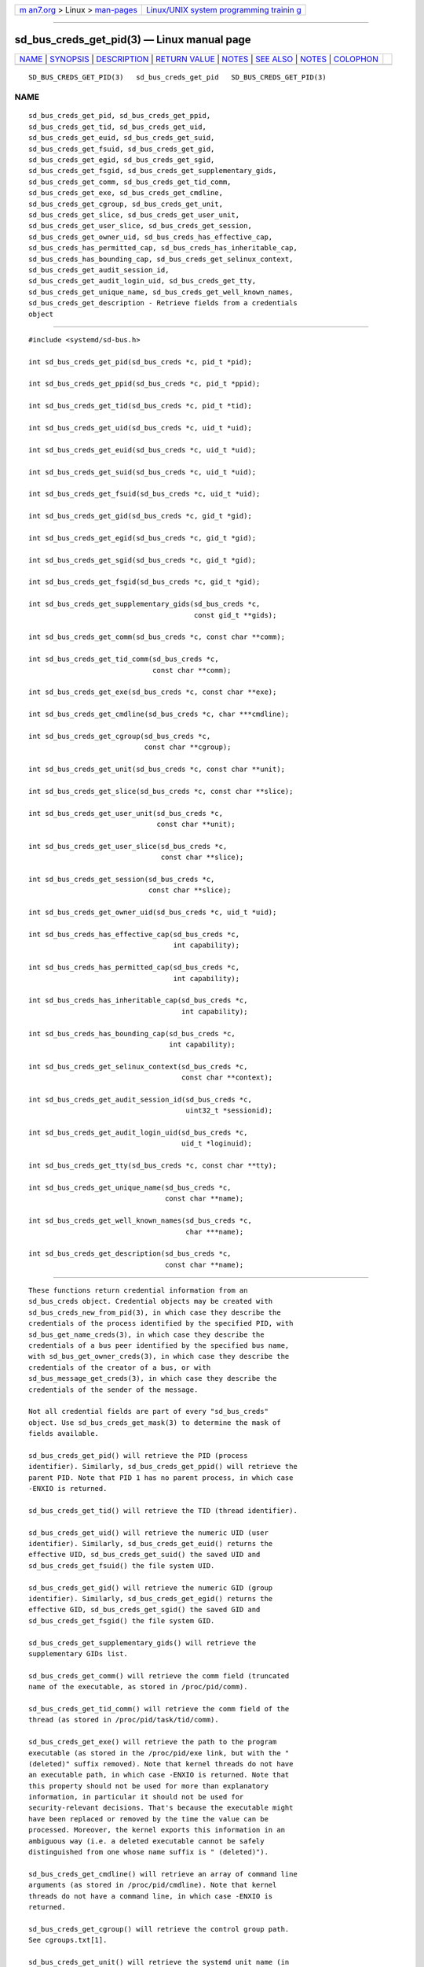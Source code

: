 .. container:: page-top

.. container:: nav-bar

   +----------------------------------+----------------------------------+
   | `m                               | `Linux/UNIX system programming   |
   | an7.org <../../../index.html>`__ | trainin                          |
   | > Linux >                        | g <http://man7.org/training/>`__ |
   | `man-pages <../index.html>`__    |                                  |
   +----------------------------------+----------------------------------+

--------------

sd_bus_creds_get_pid(3) — Linux manual page
===========================================

+-----------------------------------+-----------------------------------+
| `NAME <#NAME>`__ \|               |                                   |
| `SYNOPSIS <#SYNOPSIS>`__ \|       |                                   |
| `DESCRIPTION <#DESCRIPTION>`__ \| |                                   |
| `RETURN VALUE <#RETURN_VALUE>`__  |                                   |
| \| `NOTES <#NOTES>`__ \|          |                                   |
| `SEE ALSO <#SEE_ALSO>`__ \|       |                                   |
| `NOTES <#NOTES>`__ \|             |                                   |
| `COLOPHON <#COLOPHON>`__          |                                   |
+-----------------------------------+-----------------------------------+
| .. container:: man-search-box     |                                   |
+-----------------------------------+-----------------------------------+

::

   SD_BUS_CREDS_GET_PID(3)   sd_bus_creds_get_pid   SD_BUS_CREDS_GET_PID(3)

NAME
-------------------------------------------------

::

          sd_bus_creds_get_pid, sd_bus_creds_get_ppid,
          sd_bus_creds_get_tid, sd_bus_creds_get_uid,
          sd_bus_creds_get_euid, sd_bus_creds_get_suid,
          sd_bus_creds_get_fsuid, sd_bus_creds_get_gid,
          sd_bus_creds_get_egid, sd_bus_creds_get_sgid,
          sd_bus_creds_get_fsgid, sd_bus_creds_get_supplementary_gids,
          sd_bus_creds_get_comm, sd_bus_creds_get_tid_comm,
          sd_bus_creds_get_exe, sd_bus_creds_get_cmdline,
          sd_bus_creds_get_cgroup, sd_bus_creds_get_unit,
          sd_bus_creds_get_slice, sd_bus_creds_get_user_unit,
          sd_bus_creds_get_user_slice, sd_bus_creds_get_session,
          sd_bus_creds_get_owner_uid, sd_bus_creds_has_effective_cap,
          sd_bus_creds_has_permitted_cap, sd_bus_creds_has_inheritable_cap,
          sd_bus_creds_has_bounding_cap, sd_bus_creds_get_selinux_context,
          sd_bus_creds_get_audit_session_id,
          sd_bus_creds_get_audit_login_uid, sd_bus_creds_get_tty,
          sd_bus_creds_get_unique_name, sd_bus_creds_get_well_known_names,
          sd_bus_creds_get_description - Retrieve fields from a credentials
          object


---------------------------------------------------------

::

          #include <systemd/sd-bus.h>

          int sd_bus_creds_get_pid(sd_bus_creds *c, pid_t *pid);

          int sd_bus_creds_get_ppid(sd_bus_creds *c, pid_t *ppid);

          int sd_bus_creds_get_tid(sd_bus_creds *c, pid_t *tid);

          int sd_bus_creds_get_uid(sd_bus_creds *c, uid_t *uid);

          int sd_bus_creds_get_euid(sd_bus_creds *c, uid_t *uid);

          int sd_bus_creds_get_suid(sd_bus_creds *c, uid_t *uid);

          int sd_bus_creds_get_fsuid(sd_bus_creds *c, uid_t *uid);

          int sd_bus_creds_get_gid(sd_bus_creds *c, gid_t *gid);

          int sd_bus_creds_get_egid(sd_bus_creds *c, gid_t *gid);

          int sd_bus_creds_get_sgid(sd_bus_creds *c, gid_t *gid);

          int sd_bus_creds_get_fsgid(sd_bus_creds *c, gid_t *gid);

          int sd_bus_creds_get_supplementary_gids(sd_bus_creds *c,
                                                  const gid_t **gids);

          int sd_bus_creds_get_comm(sd_bus_creds *c, const char **comm);

          int sd_bus_creds_get_tid_comm(sd_bus_creds *c,
                                        const char **comm);

          int sd_bus_creds_get_exe(sd_bus_creds *c, const char **exe);

          int sd_bus_creds_get_cmdline(sd_bus_creds *c, char ***cmdline);

          int sd_bus_creds_get_cgroup(sd_bus_creds *c,
                                      const char **cgroup);

          int sd_bus_creds_get_unit(sd_bus_creds *c, const char **unit);

          int sd_bus_creds_get_slice(sd_bus_creds *c, const char **slice);

          int sd_bus_creds_get_user_unit(sd_bus_creds *c,
                                         const char **unit);

          int sd_bus_creds_get_user_slice(sd_bus_creds *c,
                                          const char **slice);

          int sd_bus_creds_get_session(sd_bus_creds *c,
                                       const char **slice);

          int sd_bus_creds_get_owner_uid(sd_bus_creds *c, uid_t *uid);

          int sd_bus_creds_has_effective_cap(sd_bus_creds *c,
                                             int capability);

          int sd_bus_creds_has_permitted_cap(sd_bus_creds *c,
                                             int capability);

          int sd_bus_creds_has_inheritable_cap(sd_bus_creds *c,
                                               int capability);

          int sd_bus_creds_has_bounding_cap(sd_bus_creds *c,
                                            int capability);

          int sd_bus_creds_get_selinux_context(sd_bus_creds *c,
                                               const char **context);

          int sd_bus_creds_get_audit_session_id(sd_bus_creds *c,
                                                uint32_t *sessionid);

          int sd_bus_creds_get_audit_login_uid(sd_bus_creds *c,
                                               uid_t *loginuid);

          int sd_bus_creds_get_tty(sd_bus_creds *c, const char **tty);

          int sd_bus_creds_get_unique_name(sd_bus_creds *c,
                                           const char **name);

          int sd_bus_creds_get_well_known_names(sd_bus_creds *c,
                                                char ***name);

          int sd_bus_creds_get_description(sd_bus_creds *c,
                                           const char **name);


---------------------------------------------------------------

::

          These functions return credential information from an
          sd_bus_creds object. Credential objects may be created with
          sd_bus_creds_new_from_pid(3), in which case they describe the
          credentials of the process identified by the specified PID, with
          sd_bus_get_name_creds(3), in which case they describe the
          credentials of a bus peer identified by the specified bus name,
          with sd_bus_get_owner_creds(3), in which case they describe the
          credentials of the creator of a bus, or with
          sd_bus_message_get_creds(3), in which case they describe the
          credentials of the sender of the message.

          Not all credential fields are part of every "sd_bus_creds"
          object. Use sd_bus_creds_get_mask(3) to determine the mask of
          fields available.

          sd_bus_creds_get_pid() will retrieve the PID (process
          identifier). Similarly, sd_bus_creds_get_ppid() will retrieve the
          parent PID. Note that PID 1 has no parent process, in which case
          -ENXIO is returned.

          sd_bus_creds_get_tid() will retrieve the TID (thread identifier).

          sd_bus_creds_get_uid() will retrieve the numeric UID (user
          identifier). Similarly, sd_bus_creds_get_euid() returns the
          effective UID, sd_bus_creds_get_suid() the saved UID and
          sd_bus_creds_get_fsuid() the file system UID.

          sd_bus_creds_get_gid() will retrieve the numeric GID (group
          identifier). Similarly, sd_bus_creds_get_egid() returns the
          effective GID, sd_bus_creds_get_sgid() the saved GID and
          sd_bus_creds_get_fsgid() the file system GID.

          sd_bus_creds_get_supplementary_gids() will retrieve the
          supplementary GIDs list.

          sd_bus_creds_get_comm() will retrieve the comm field (truncated
          name of the executable, as stored in /proc/pid/comm).

          sd_bus_creds_get_tid_comm() will retrieve the comm field of the
          thread (as stored in /proc/pid/task/tid/comm).

          sd_bus_creds_get_exe() will retrieve the path to the program
          executable (as stored in the /proc/pid/exe link, but with the "
          (deleted)" suffix removed). Note that kernel threads do not have
          an executable path, in which case -ENXIO is returned. Note that
          this property should not be used for more than explanatory
          information, in particular it should not be used for
          security-relevant decisions. That's because the executable might
          have been replaced or removed by the time the value can be
          processed. Moreover, the kernel exports this information in an
          ambiguous way (i.e. a deleted executable cannot be safely
          distinguished from one whose name suffix is " (deleted)").

          sd_bus_creds_get_cmdline() will retrieve an array of command line
          arguments (as stored in /proc/pid/cmdline). Note that kernel
          threads do not have a command line, in which case -ENXIO is
          returned.

          sd_bus_creds_get_cgroup() will retrieve the control group path.
          See cgroups.txt[1].

          sd_bus_creds_get_unit() will retrieve the systemd unit name (in
          the system instance of systemd) that the process is a part of.
          See systemd.unit(5). For processes that are not part of a unit,
          returns -ENXIO.

          sd_bus_creds_get_user_unit() will retrieve the systemd unit name
          (in the user instance of systemd) that the process is a part of.
          See systemd.unit(5). For processes that are not part of a user
          unit, returns -ENXIO.

          sd_bus_creds_get_slice() will retrieve the systemd slice (a unit
          in the system instance of systemd) that the process is a part of.
          See systemd.slice(5). Similarly, sd_bus_creds_get_user_slice()
          retrieves the systemd slice of the process, in the user instance
          of systemd.

          sd_bus_creds_get_session() will retrieve the identifier of the
          login session that the process is a part of. Please note the
          login session may be limited to a stub process or two. User
          processes may instead be started from their systemd user manager,
          e.g. GUI applications started using DBus activation, as well as
          service processes which are shared between multiple logins of the
          same user. For processes that are not part of a session, returns
          -ENXIO.

          sd_bus_creds_get_owner_uid() will retrieve the numeric UID (user
          identifier) of the user who owns the user unit or login session
          that the process is a part of. See systemd-logind.service(8). For
          processes that are not part of a user unit or session, returns
          -ENXIO.

          sd_bus_creds_has_effective_cap() will check whether the
          capability specified by capability was set in the effective
          capabilities mask. A positive return value means that it was set,
          zero means that it was not set, and a negative return value
          indicates an error. See capabilities(7) and the
          AmbientCapabilities= and CapabilityBoundingSet= settings in
          systemd.exec(5).

          sd_bus_creds_has_permitted_cap() is similar to
          sd_bus_creds_has_effective_cap(), but will check the permitted
          capabilities mask.

          sd_bus_creds_has_inheritable_cap() is similar to
          sd_bus_creds_has_effective_cap(), but will check the inheritable
          capabilities mask.

          sd_bus_creds_has_bounding_cap() is similar to
          sd_bus_creds_has_effective_cap(), but will check the bounding
          capabilities mask.

          sd_bus_creds_get_selinux_context() will retrieve the SELinux
          security context (label) of the process.

          sd_bus_creds_get_audit_session_id() will retrieve the audit
          session identifier of the process. Returns -ENXIO for processes
          that are not part of an audit session.

          sd_bus_creds_get_audit_login_uid() will retrieve the audit user
          login identifier (the identifier of the user who is "responsible"
          for the session). Returns -ENXIO for processes that are not part
          of an audit session.

          sd_bus_creds_get_tty() will retrieve the controlling TTY, without
          the prefixing "/dev/". Returns -ENXIO for processes that have no
          controlling TTY.

          sd_bus_creds_get_unique_name() will retrieve the D-Bus unique
          name. See The D-Bus specification[2].

          sd_bus_creds_get_well_known_names() will retrieve the set of
          D-Bus well-known names. See The D-Bus specification[2].

          sd_bus_creds_get_description() will retrieve a descriptive name
          of the bus connection of the peer. This name is useful to discern
          multiple bus connections by the same peer, and may be altered by
          the peer with the sd_bus_set_description(3) call.

          All functions that take a const char** parameter will store the
          answer there as an address of a NUL-terminated string. It will be
          valid as long as c remains valid, and should not be freed or
          modified by the caller.

          All functions that take a char*** parameter will store the answer
          there as an address of an array of strings. Each individual
          string is NUL-terminated, and the array is NULL-terminated as a
          whole. It will be valid as long as c remains valid, and should
          not be freed or modified by the caller.


-----------------------------------------------------------------

::

          On success, these calls return 0 or a positive integer. On
          failure, these calls return a negative errno-style error code.

      Errors
          Returned errors may indicate the following problems:

          -ENODATA
              The given field is not available in the credentials object c.

          -ENXIO
              The given field is not specified for the described process or
              peer. This will be returned by sd_bus_creds_get_unit(),
              sd_bus_creds_get_slice(), sd_bus_creds_get_user_unit(),
              sd_bus_creds_get_user_slice(), and sd_bus_creds_get_session()
              if the process is not part of a systemd system unit, systemd
              user unit, systemd slice, or logind session. It will be
              returned by sd_bus_creds_get_owner_uid() if the process is
              not part of a systemd user unit or logind session. It will
              also be returned by sd_bus_creds_get_exe() and
              sd_bus_creds_get_cmdline() for kernel threads (since these
              are not started from an executable binary, nor have a command
              line), and by sd_bus_creds_get_audit_session_id() and
              sd_bus_creds_get_audit_login_uid() when the process is not
              part of an audit session, and sd_bus_creds_get_tty() if the
              process has no controlling TTY.

          -EINVAL
              Specified pointer parameter is NULL.

          -ENOMEM
              Memory allocation failed.


---------------------------------------------------

::

          These APIs are implemented as a shared library, which can be
          compiled and linked to with the libsystemd pkg-config(1) file.


---------------------------------------------------------

::

          systemd(1), sd-bus(3), sd_bus_creds_new_from_pid(2), fork(2),
          execve(2), credentials(7), free(3), proc(5),
          systemd.journal-fields(7)

.. _notes-top-1:


---------------------------------------------------

::

           1. cgroups.txt
              https://www.kernel.org/doc/Documentation/cgroup-v1/cgroups.txt

           2. The D-Bus specification
              http://dbus.freedesktop.org/doc/dbus-specification.html#message-protocol-names-bus

COLOPHON
---------------------------------------------------------

::

          This page is part of the systemd (systemd system and service
          manager) project.  Information about the project can be found at
          ⟨http://www.freedesktop.org/wiki/Software/systemd⟩.  If you have
          a bug report for this manual page, see
          ⟨http://www.freedesktop.org/wiki/Software/systemd/#bugreports⟩.
          This page was obtained from the project's upstream Git repository
          ⟨https://github.com/systemd/systemd.git⟩ on 2021-08-27.  (At that
          time, the date of the most recent commit that was found in the
          repository was 2021-08-27.)  If you discover any rendering
          problems in this HTML version of the page, or you believe there
          is a better or more up-to-date source for the page, or you have
          corrections or improvements to the information in this COLOPHON
          (which is not part of the original manual page), send a mail to
          man-pages@man7.org

   systemd 249                                      SD_BUS_CREDS_GET_PID(3)

--------------

Pages that refer to this page: `sd-bus(3) <../man3/sd-bus.3.html>`__, 
`sd_bus_creds_new_from_pid(3) <../man3/sd_bus_creds_new_from_pid.3.html>`__

--------------

--------------

.. container:: footer

   +-----------------------+-----------------------+-----------------------+
   | HTML rendering        |                       | |Cover of TLPI|       |
   | created 2021-08-27 by |                       |                       |
   | `Michael              |                       |                       |
   | Ker                   |                       |                       |
   | risk <https://man7.or |                       |                       |
   | g/mtk/index.html>`__, |                       |                       |
   | author of `The Linux  |                       |                       |
   | Programming           |                       |                       |
   | Interface <https:     |                       |                       |
   | //man7.org/tlpi/>`__, |                       |                       |
   | maintainer of the     |                       |                       |
   | `Linux man-pages      |                       |                       |
   | project <             |                       |                       |
   | https://www.kernel.or |                       |                       |
   | g/doc/man-pages/>`__. |                       |                       |
   |                       |                       |                       |
   | For details of        |                       |                       |
   | in-depth **Linux/UNIX |                       |                       |
   | system programming    |                       |                       |
   | training courses**    |                       |                       |
   | that I teach, look    |                       |                       |
   | `here <https://ma     |                       |                       |
   | n7.org/training/>`__. |                       |                       |
   |                       |                       |                       |
   | Hosting by `jambit    |                       |                       |
   | GmbH                  |                       |                       |
   | <https://www.jambit.c |                       |                       |
   | om/index_en.html>`__. |                       |                       |
   +-----------------------+-----------------------+-----------------------+

--------------

.. container:: statcounter

   |Web Analytics Made Easy - StatCounter|

.. |Cover of TLPI| image:: https://man7.org/tlpi/cover/TLPI-front-cover-vsmall.png
   :target: https://man7.org/tlpi/
.. |Web Analytics Made Easy - StatCounter| image:: https://c.statcounter.com/7422636/0/9b6714ff/1/
   :class: statcounter
   :target: https://statcounter.com/
